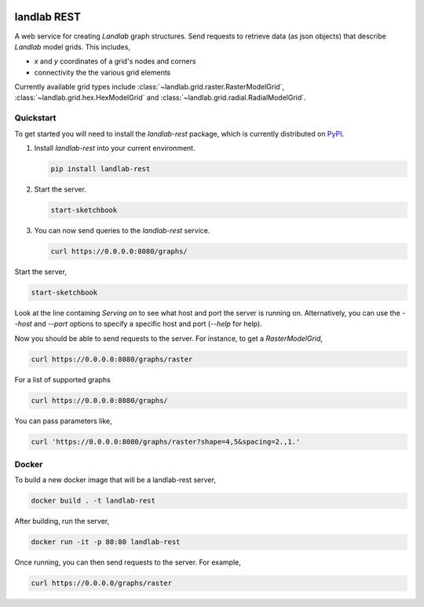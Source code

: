 .. image:: https://readthedocs.org/projects/landlab-rest/badge/?version=latest
    :target: https://landlab-rest.readthedocs.org

.. image:: https://github.com/landlab/landlab-rest/actions/workflows/test.yml/badge.svg
    :target: https://github.com/landlab/landlab-rest/actions/workflows/test.yml

.. image:: https://github.com/landlab/landlab-rest/actions/workflows/flake8.yml/badge.svg
    :target: https://github.com/landlab/landlab-rest/actions/workflows/flake8.yml

.. image:: https://github.com/landlab/landlab-rest/actions/workflows/black.yml/badge.svg
    :target: https://github.com/landlab/landlab-rest/actions/workflows/black.yml

.. image:: https://github.com/landlab/landlab-rest/actions/workflows/docs.yml/badge.svg
    :target: https://github.com/landlab/landlab-rest/actions/workflows/docs.yml

landlab REST
============

.. start-intro

A web service for creating *Landlab* graph structures. Send
requests to retrieve data (as json objects) that describe *Landlab*
model grids. This includes,

* *x* and *y* coordinates of a grid's nodes and corners
* connectivity the the various grid elements

Currently available grid types include :class:`~landlab.grid.raster.RasterModelGrid`,
:class:`~landlab.grid.hex.HexModelGrid` and :class:`~landlab.grid.radial.RadialModelGrid`.

.. end-intro

Quickstart
----------

.. start-quickstart

To get started you will need to install the *landlab-rest* package, which is currently distributed
on `PyPI`_.

1.  Install *landlab-rest* into your current environment.

    .. code:: bash

        pip install landlab-rest

2.  Start the server.

    .. code:: bash

        start-sketchbook

3.  You can now send queries to the *landlab-rest* service.

    .. code:: bash

        curl https://0.0.0.0:8080/graphs/

.. _PyPI: https://pypi.org/project/landlab-rest/

.. end-quickstart

.. start-running

Start the server,

.. code::

    start-sketchbook

Look at the line containing `Serving on` to see what host and port the
server is running on. Alternatively, you can use the `--host` and `--port`
options to specify a specific host and port (`--help` for help).

Now you should be able to send requests to the server. For instance,
to get a `RasterModelGrid`,

.. code::

    curl https://0.0.0.0:8080/graphs/raster

For a list of supported graphs

.. code::

    curl https://0.0.0.0:8080/graphs/

You can pass parameters like,

.. code::

    curl 'https://0.0.0.0:8080/graphs/raster?shape=4,5&spacing=2.,1.'


Docker
------

To build a new docker image that will be a landlab-rest server,

.. code::

    docker build . -t landlab-rest


After building, run the server,

.. code::

    docker run -it -p 80:80 landlab-rest

Once running, you can then send requests to the server. For example,

.. code::

    curl https://0.0.0.0/graphs/raster

.. end-running

